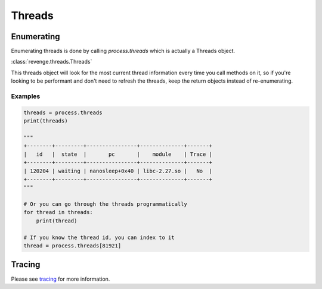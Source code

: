 =======
Threads
=======

Enumerating
===========

Enumerating threads is done by calling `process.threads` which is actually a
Threads object.

:class:`revenge.threads.Threads`

This threads object will look for the most current thread information every
time you call methods on it, so if you're looking to be performant and don't
need to refresh the threads, keep the return objects instead of re-enumerating.

Examples
--------

.. code-block:: python3

    threads = process.threads
    print(threads)

    """
    +--------+---------+----------------+--------------+-------+
    |   id   |  state  |       pc       |    module    | Trace |
    +--------+---------+----------------+--------------+-------+
    | 120204 | waiting | nanosleep+0x40 | libc-2.27.so |   No  |
    +--------+---------+----------------+--------------+-------+
    """

    # Or you can go through the threads programmatically
    for thread in threads:
        print(thread)

    # If you know the thread id, you can index to it
    thread = process.threads[81921]

Tracing
=======

Please see `tracing <tracing.html>`_ for more information.
